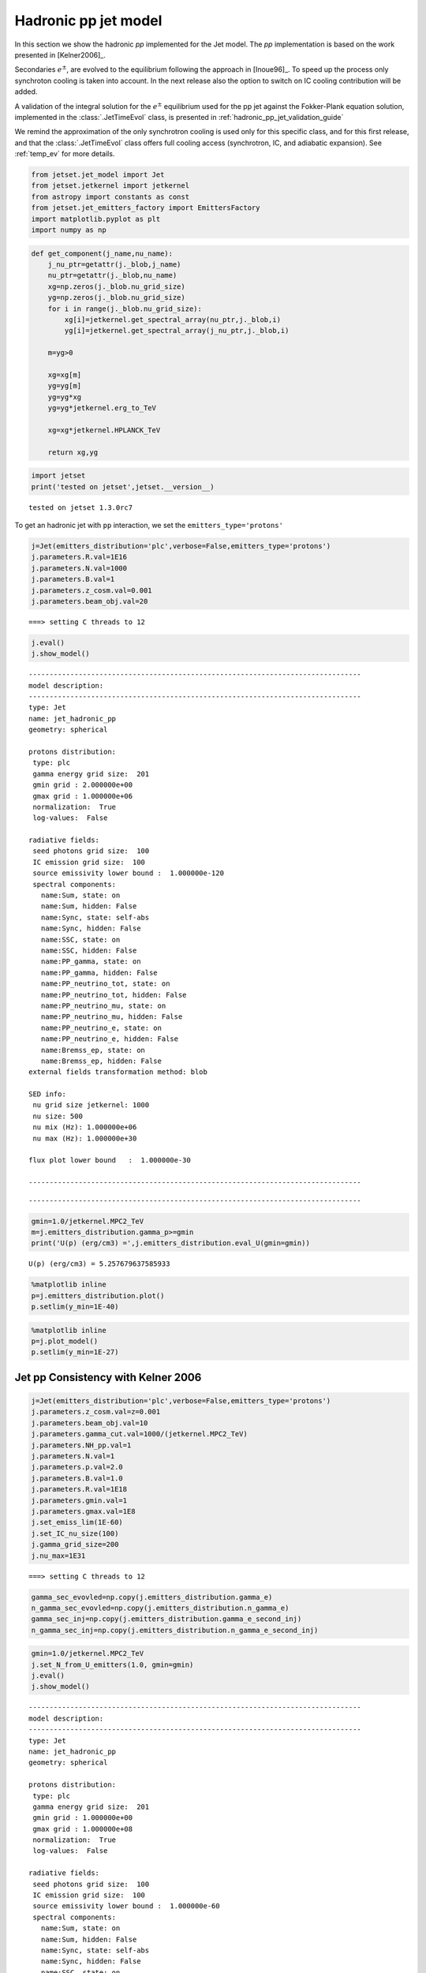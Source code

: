 .. _hadronic_pp_jet_guide:

Hadronic pp jet model
=====================

In this section we show the hadronic `pp` implemented for the Jet model. The `pp` implementation is based on the work presented in [Kelner2006]_.

Secondaries :math:`e^{\pm}`, are evolved to the equilibrium following the approach in [Inoue96]_. To speed up the process only synchroton cooling is taken into account. In the next release also the option to switch on IC cooling contribution will be added.  

A validation of the integral solution for the :math:`e^{\pm}` equilibrium used for the pp jet against the Fokker-Plank equation solution, implemented in the  :class:`.JetTimeEvol` class, is presented in  :ref:`hadronic_pp_jet_validation_guide`

We remind the approximation of the only synchrotron cooling is used only for this specific class, and for this first release, and that the :class:`.JetTimeEvol` class offers full cooling access (synchrotron, IC, and adiabatic expansion). See :ref:`temp_ev` for more details.

.. code:: ipython3

    from jetset.jet_model import Jet
    from jetset.jetkernel import jetkernel
    from astropy import constants as const
    from jetset.jet_emitters_factory import EmittersFactory
    import matplotlib.pyplot as plt
    import numpy as np

.. code:: ipython3

    def get_component(j_name,nu_name):
        j_nu_ptr=getattr(j._blob,j_name)
        nu_ptr=getattr(j._blob,nu_name)
        xg=np.zeros(j._blob.nu_grid_size)
        yg=np.zeros(j._blob.nu_grid_size)
        for i in range(j._blob.nu_grid_size):
            xg[i]=jetkernel.get_spectral_array(nu_ptr,j._blob,i)
            yg[i]=jetkernel.get_spectral_array(j_nu_ptr,j._blob,i)
        
        m=yg>0
    
        xg=xg[m]
        yg=yg[m]
        yg=yg*xg
        yg=yg*jetkernel.erg_to_TeV
    
        xg=xg*jetkernel.HPLANCK_TeV
        
        return xg,yg
    


.. code:: ipython3

    import jetset
    print('tested on jetset',jetset.__version__)


.. parsed-literal::

    tested on jetset 1.3.0rc7


To get an hadronic jet with ``pp`` interaction, we set the
``emitters_type='protons'``

.. code:: ipython3

    j=Jet(emitters_distribution='plc',verbose=False,emitters_type='protons')
    j.parameters.R.val=1E16
    j.parameters.N.val=1000
    j.parameters.B.val=1
    j.parameters.z_cosm.val=0.001
    j.parameters.beam_obj.val=20



.. parsed-literal::

    ===> setting C threads to 12


.. code:: ipython3

    
    j.eval()
    j.show_model()



.. parsed-literal::

    
    --------------------------------------------------------------------------------
    model description: 
    --------------------------------------------------------------------------------
    type: Jet
    name: jet_hadronic_pp  
    geometry: spherical  
    
    protons distribution:
     type: plc  
     gamma energy grid size:  201
     gmin grid : 2.000000e+00
     gmax grid : 1.000000e+06
     normalization:  True
     log-values:  False
    
    radiative fields:
     seed photons grid size:  100
     IC emission grid size:  100
     source emissivity lower bound :  1.000000e-120
     spectral components:
       name:Sum, state: on
       name:Sum, hidden: False
       name:Sync, state: self-abs
       name:Sync, hidden: False
       name:SSC, state: on
       name:SSC, hidden: False
       name:PP_gamma, state: on
       name:PP_gamma, hidden: False
       name:PP_neutrino_tot, state: on
       name:PP_neutrino_tot, hidden: False
       name:PP_neutrino_mu, state: on
       name:PP_neutrino_mu, hidden: False
       name:PP_neutrino_e, state: on
       name:PP_neutrino_e, hidden: False
       name:Bremss_ep, state: on
       name:Bremss_ep, hidden: False
    external fields transformation method: blob
    
    SED info:
     nu grid size jetkernel: 1000
     nu size: 500
     nu mix (Hz): 1.000000e+06
     nu max (Hz): 1.000000e+30
    
    flux plot lower bound   :  1.000000e-30
    
    --------------------------------------------------------------------------------



.. raw:: html

    <i>Table length=11</i>
    <table id="table4730656976-785958" class="table-striped table-bordered table-condensed">
    <thead><tr><th>model name</th><th>name</th><th>par type</th><th>units</th><th>val</th><th>phys. bound. min</th><th>phys. bound. max</th><th>log</th><th>frozen</th></tr></thead>
    <tr><td>jet_hadronic_pp</td><td>R</td><td>region_size</td><td>cm</td><td>1.000000e+16</td><td>1.000000e+03</td><td>1.000000e+30</td><td>False</td><td>False</td></tr>
    <tr><td>jet_hadronic_pp</td><td>R_H</td><td>region_position</td><td>cm</td><td>1.000000e+17</td><td>0.000000e+00</td><td>--</td><td>False</td><td>True</td></tr>
    <tr><td>jet_hadronic_pp</td><td>B</td><td>magnetic_field</td><td>gauss</td><td>1.000000e+00</td><td>0.000000e+00</td><td>--</td><td>False</td><td>False</td></tr>
    <tr><td>jet_hadronic_pp</td><td>beam_obj</td><td>beaming</td><td></td><td>2.000000e+01</td><td>1.000000e-04</td><td>--</td><td>False</td><td>False</td></tr>
    <tr><td>jet_hadronic_pp</td><td>z_cosm</td><td>redshift</td><td></td><td>1.000000e-03</td><td>0.000000e+00</td><td>--</td><td>False</td><td>False</td></tr>
    <tr><td>jet_hadronic_pp</td><td>gmin</td><td>low-energy-cut-off</td><td>lorentz-factor*</td><td>2.000000e+00</td><td>1.000000e+00</td><td>1.000000e+09</td><td>False</td><td>False</td></tr>
    <tr><td>jet_hadronic_pp</td><td>gmax</td><td>high-energy-cut-off</td><td>lorentz-factor*</td><td>1.000000e+06</td><td>1.000000e+00</td><td>1.000000e+15</td><td>False</td><td>False</td></tr>
    <tr><td>jet_hadronic_pp</td><td>N</td><td>emitters_density</td><td>1 / cm3</td><td>1.000000e+03</td><td>0.000000e+00</td><td>--</td><td>False</td><td>False</td></tr>
    <tr><td>jet_hadronic_pp</td><td>NH_pp</td><td>target_density</td><td>1 / cm3</td><td>1.000000e+00</td><td>0.000000e+00</td><td>--</td><td>False</td><td>False</td></tr>
    <tr><td>jet_hadronic_pp</td><td>gamma_cut</td><td>turn-over-energy</td><td>lorentz-factor*</td><td>1.000000e+04</td><td>1.000000e+00</td><td>1.000000e+09</td><td>False</td><td>False</td></tr>
    <tr><td>jet_hadronic_pp</td><td>p</td><td>LE_spectral_slope</td><td></td><td>2.000000e+00</td><td>-1.000000e+01</td><td>1.000000e+01</td><td>False</td><td>False</td></tr>
    </table><style>table.dataTable {clear: both; width: auto !important; margin: 0 !important;}
    .dataTables_info, .dataTables_length, .dataTables_filter, .dataTables_paginate{
    display: inline-block; margin-right: 1em; }
    .paginate_button { margin-right: 5px; }
    </style>
    <script>
    
    var astropy_sort_num = function(a, b) {
        var a_num = parseFloat(a);
        var b_num = parseFloat(b);
    
        if (isNaN(a_num) && isNaN(b_num))
            return ((a < b) ? -1 : ((a > b) ? 1 : 0));
        else if (!isNaN(a_num) && !isNaN(b_num))
            return ((a_num < b_num) ? -1 : ((a_num > b_num) ? 1 : 0));
        else
            return isNaN(a_num) ? -1 : 1;
    }
    
    require.config({paths: {
        datatables: 'https://cdn.datatables.net/1.10.12/js/jquery.dataTables.min'
    }});
    require(["datatables"], function(){
        console.log("$('#table4730656976-785958').dataTable()");
    
    jQuery.extend( jQuery.fn.dataTableExt.oSort, {
        "optionalnum-asc": astropy_sort_num,
        "optionalnum-desc": function (a,b) { return -astropy_sort_num(a, b); }
    });
    
        $('#table4730656976-785958').dataTable({
            order: [],
            pageLength: 100,
            lengthMenu: [[10, 25, 50, 100, 500, 1000, -1], [10, 25, 50, 100, 500, 1000, 'All']],
            pagingType: "full_numbers",
            columnDefs: [{targets: [4, 5, 6], type: "optionalnum"}]
        });
    });
    </script>



.. parsed-literal::

    --------------------------------------------------------------------------------


.. code:: ipython3

    gmin=1.0/jetkernel.MPC2_TeV
    m=j.emitters_distribution.gamma_p>=gmin
    print('U(p) (erg/cm3) =',j.emitters_distribution.eval_U(gmin=gmin))


.. parsed-literal::

    U(p) (erg/cm3) = 5.257679637585933


.. code:: ipython3

    %matplotlib inline
    p=j.emitters_distribution.plot()
    p.setlim(y_min=1E-40)



.. image:: hadronic_files/hadronic_13_0.png


.. code:: ipython3

    %matplotlib inline
    p=j.plot_model()
    p.setlim(y_min=1E-27)



.. image:: hadronic_files/hadronic_14_0.png


Jet pp Consistency with Kelner 2006
-----------------------------------

.. code:: ipython3

    j=Jet(emitters_distribution='plc',verbose=False,emitters_type='protons')
    j.parameters.z_cosm.val=z=0.001
    j.parameters.beam_obj.val=10
    j.parameters.gamma_cut.val=1000/(jetkernel.MPC2_TeV)
    j.parameters.NH_pp.val=1
    j.parameters.N.val=1
    j.parameters.p.val=2.0
    j.parameters.B.val=1.0
    j.parameters.R.val=1E18
    j.parameters.gmin.val=1
    j.parameters.gmax.val=1E8
    j.set_emiss_lim(1E-60)
    j.set_IC_nu_size(100)
    j.gamma_grid_size=200
    j.nu_max=1E31



.. parsed-literal::

    ===> setting C threads to 12


.. code:: ipython3

    gamma_sec_evovled=np.copy(j.emitters_distribution.gamma_e)
    n_gamma_sec_evovled=np.copy(j.emitters_distribution.n_gamma_e)
    gamma_sec_inj=np.copy(j.emitters_distribution.gamma_e_second_inj)
    n_gamma_sec_inj=np.copy(j.emitters_distribution.n_gamma_e_second_inj)


.. code:: ipython3

    gmin=1.0/jetkernel.MPC2_TeV
    j.set_N_from_U_emitters(1.0, gmin=gmin)
    j.eval()
    j.show_model()


.. parsed-literal::

    
    --------------------------------------------------------------------------------
    model description: 
    --------------------------------------------------------------------------------
    type: Jet
    name: jet_hadronic_pp  
    geometry: spherical  
    
    protons distribution:
     type: plc  
     gamma energy grid size:  201
     gmin grid : 1.000000e+00
     gmax grid : 1.000000e+08
     normalization:  True
     log-values:  False
    
    radiative fields:
     seed photons grid size:  100
     IC emission grid size:  100
     source emissivity lower bound :  1.000000e-60
     spectral components:
       name:Sum, state: on
       name:Sum, hidden: False
       name:Sync, state: self-abs
       name:Sync, hidden: False
       name:SSC, state: on
       name:SSC, hidden: False
       name:PP_gamma, state: on
       name:PP_gamma, hidden: False
       name:PP_neutrino_tot, state: on
       name:PP_neutrino_tot, hidden: False
       name:PP_neutrino_mu, state: on
       name:PP_neutrino_mu, hidden: False
       name:PP_neutrino_e, state: on
       name:PP_neutrino_e, hidden: False
       name:Bremss_ep, state: on
       name:Bremss_ep, hidden: False
    external fields transformation method: blob
    
    SED info:
     nu grid size jetkernel: 1000
     nu size: 500
     nu mix (Hz): 1.000000e+06
     nu max (Hz): 1.000000e+31
    
    flux plot lower bound   :  1.000000e-30
    
    --------------------------------------------------------------------------------



.. raw:: html

    <i>Table length=11</i>
    <table id="table4750644112-996997" class="table-striped table-bordered table-condensed">
    <thead><tr><th>model name</th><th>name</th><th>par type</th><th>units</th><th>val</th><th>phys. bound. min</th><th>phys. bound. max</th><th>log</th><th>frozen</th></tr></thead>
    <tr><td>jet_hadronic_pp</td><td>R</td><td>region_size</td><td>cm</td><td>1.000000e+18</td><td>1.000000e+03</td><td>1.000000e+30</td><td>False</td><td>False</td></tr>
    <tr><td>jet_hadronic_pp</td><td>R_H</td><td>region_position</td><td>cm</td><td>1.000000e+17</td><td>0.000000e+00</td><td>--</td><td>False</td><td>True</td></tr>
    <tr><td>jet_hadronic_pp</td><td>B</td><td>magnetic_field</td><td>gauss</td><td>1.000000e+00</td><td>0.000000e+00</td><td>--</td><td>False</td><td>False</td></tr>
    <tr><td>jet_hadronic_pp</td><td>beam_obj</td><td>beaming</td><td></td><td>1.000000e+01</td><td>1.000000e-04</td><td>--</td><td>False</td><td>False</td></tr>
    <tr><td>jet_hadronic_pp</td><td>z_cosm</td><td>redshift</td><td></td><td>1.000000e-03</td><td>0.000000e+00</td><td>--</td><td>False</td><td>False</td></tr>
    <tr><td>jet_hadronic_pp</td><td>gmin</td><td>low-energy-cut-off</td><td>lorentz-factor*</td><td>1.000000e+00</td><td>1.000000e+00</td><td>1.000000e+09</td><td>False</td><td>False</td></tr>
    <tr><td>jet_hadronic_pp</td><td>gmax</td><td>high-energy-cut-off</td><td>lorentz-factor*</td><td>1.000000e+08</td><td>1.000000e+00</td><td>1.000000e+15</td><td>False</td><td>False</td></tr>
    <tr><td>jet_hadronic_pp</td><td>N</td><td>emitters_density</td><td>1 / cm3</td><td>1.058009e+02</td><td>0.000000e+00</td><td>--</td><td>False</td><td>False</td></tr>
    <tr><td>jet_hadronic_pp</td><td>NH_pp</td><td>target_density</td><td>1 / cm3</td><td>1.000000e+00</td><td>0.000000e+00</td><td>--</td><td>False</td><td>False</td></tr>
    <tr><td>jet_hadronic_pp</td><td>gamma_cut</td><td>turn-over-energy</td><td>lorentz-factor*</td><td>1.065789e+06</td><td>1.000000e+00</td><td>1.000000e+09</td><td>False</td><td>False</td></tr>
    <tr><td>jet_hadronic_pp</td><td>p</td><td>LE_spectral_slope</td><td></td><td>2.000000e+00</td><td>-1.000000e+01</td><td>1.000000e+01</td><td>False</td><td>False</td></tr>
    </table><style>table.dataTable {clear: both; width: auto !important; margin: 0 !important;}
    .dataTables_info, .dataTables_length, .dataTables_filter, .dataTables_paginate{
    display: inline-block; margin-right: 1em; }
    .paginate_button { margin-right: 5px; }
    </style>
    <script>
    
    var astropy_sort_num = function(a, b) {
        var a_num = parseFloat(a);
        var b_num = parseFloat(b);
    
        if (isNaN(a_num) && isNaN(b_num))
            return ((a < b) ? -1 : ((a > b) ? 1 : 0));
        else if (!isNaN(a_num) && !isNaN(b_num))
            return ((a_num < b_num) ? -1 : ((a_num > b_num) ? 1 : 0));
        else
            return isNaN(a_num) ? -1 : 1;
    }
    
    require.config({paths: {
        datatables: 'https://cdn.datatables.net/1.10.12/js/jquery.dataTables.min'
    }});
    require(["datatables"], function(){
        console.log("$('#table4750644112-996997').dataTable()");
    
    jQuery.extend( jQuery.fn.dataTableExt.oSort, {
        "optionalnum-asc": astropy_sort_num,
        "optionalnum-desc": function (a,b) { return -astropy_sort_num(a, b); }
    });
    
        $('#table4750644112-996997').dataTable({
            order: [],
            pageLength: 100,
            lengthMenu: [[10, 25, 50, 100, 500, 1000, -1], [10, 25, 50, 100, 500, 1000, 'All']],
            pagingType: "full_numbers",
            columnDefs: [{targets: [4, 5, 6], type: "optionalnum"}]
        });
    });
    </script>



.. parsed-literal::

    --------------------------------------------------------------------------------


.. code:: ipython3

    m=j.emitters_distribution.gamma_p>=gmin
    print('U(p) (erg/cm3) =',j.emitters_distribution.eval_U(gmin=gmin))


.. parsed-literal::

    U(p) (erg/cm3) = 1.0


.. code:: ipython3

    %matplotlib inline
    p=j.emitters_distribution.plot()



.. image:: hadronic_files/hadronic_20_0.png


.. code:: ipython3

    #Fig 12 Kelner 2006
    %matplotlib inline
    
    
    #j_nu_pp rate
    xg,yg= get_component('j_pp_gamma','nu_pp_gamma')
    x_nu_e,y_nu_e= get_component('j_pp_neutrino_e','nu_pp_neutrino_e')
    x_nu_mu,y_nu_mu= get_component('j_pp_neutrino_mu','nu_pp_neutrino_mu')
    x_nu_tot,y_nu_tot= get_component('j_pp_neutrino_tot','nu_pp_neutrino_tot')
    x_nu_mu_2=x_nu_mu
    y_nu_2=(y_nu_tot-y_nu_mu)*np.pi*4
    x_nu_mu_1=x_nu_mu
    y_nu_mu_1=(y_nu_mu-y_nu_2)*np.pi*4
    
    yg=yg*np.pi*4
    y_nu_mu=y_nu_mu*np.pi*4
    y_nu_e=y_nu_e*np.pi*4
    #e-  rate
    x_inj=np.copy(j.emitters_distribution.gamma_e_second_inj)
    y_inj=np.copy(j.emitters_distribution.n_gamma_e_second_inj)
    y_e=y_inj*x_inj*x_inj*jetkernel.MEC2_TeV
    x_e=x_inj*0.5E6/1E12
    
    plt.loglog(xg,yg,label='gamma')
    plt.loglog(x_e,y_e,label='e-')
    plt.loglog(x_nu_e,y_nu_e,'--',label='nu_e')
    plt.loglog(x_nu_mu,y_nu_mu,label='nu_mu')
    
    #plt.loglog(x_nu_mu_1,y_nu_mu_1,label='nu_mu_1')
    
    plt.ylim(1E-19,3E-17)#
    plt.xlim(1E-5,1E6)
    
    plt.legend()
    plt.axhline(2.15E-17,ls='--',c='b')
    plt.axhline(8.5E-18,ls='--',c='orange')
    plt.axhline(1.1E-17,ls='--',c='r')





.. parsed-literal::

    <matplotlib.lines.Line2D at 0x11adbc340>




.. image:: hadronic_files/hadronic_21_1.png


.. code:: ipython3

    #Fig 14 left panel
    %matplotlib inline
    y1=yg/(xg*xg)
    plt.plot(xg*1E6,y1/y1.max(),label='gamma')
    
    y1=y_e/(x_e*x_e)
    m=y_e>0
    plt.plot(x_e[m]*1E6,2*y1[m]/y1[m].max(),label='e-')
    
    #y1=y_nu_tot/(x_nu_tot*x_nu_tot)
    #m=y1>0
    #plt.plot(x_nu_tot[m]*1E6,3*y1[m]/y1[m].max(),label='nu_tot')
    y1=y_nu_mu_1/(x_nu_mu_1*x_nu_mu_1)
    m=y1>0
    plt.plot(x_nu_mu_1[m]*1E6,4*y1[m]/y1[m].max(),label='nu_mu_1')
    
    y1=y_nu_mu/(x_nu_mu*x_nu_mu)
    m=y1>0
    plt.plot(x_nu_mu[m]*1E6,5*y1[m]/y1[m].max(),label='nu_mu')
    
    #plt.xlim(1E-5,2E2)
    plt.axvline(70)
    plt.axvline(50)
    plt.axvline(30)
    plt.legend()
    plt.xlim(10,175)





.. parsed-literal::

    (10, 175)




.. image:: hadronic_files/hadronic_22_1.png


.. bibliography:: references.rst

